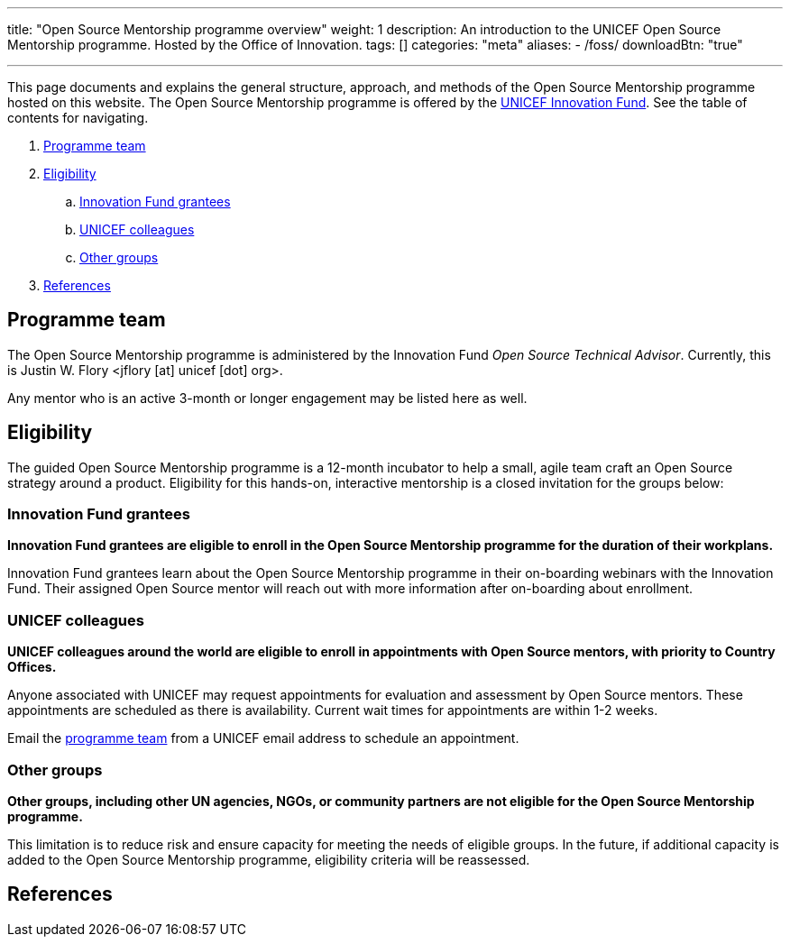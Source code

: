 ---
title: "Open Source Mentorship programme overview"
weight: 1
description: An introduction to the UNICEF Open Source Mentorship programme. Hosted by the Office of Innovation.
tags: []
categories: "meta"
aliases:
    - /foss/
downloadBtn: "true"

---
// document settings
:hide-uri-scheme:
// reference links
:unicef-advisor: Justin W. Flory
:unicef-advisor-email: jflory [at] unicef [dot] org
:unicef-fund: https://www.unicefinnovationfund.org/[UNICEF Innovation Fund,window=read-later]
:unicef-colleague-support-timeframe: within 1-2 weeks

This page documents and explains the general structure, approach, and methods of the Open Source Mentorship programme hosted on this website.
The Open Source Mentorship programme is offered by the {unicef-fund}.
See the table of contents for navigating.

//TODO fix hugo theme to correctly render toc attributes instead of hand-typing them out
. link:#team[Programme team]
. link:#eligibility[Eligibility]
.. link:#eligibility-fund[Innovation Fund grantees]
.. link:#eligibility-unicef[UNICEF colleagues]
.. link:#eligibility-others[Other groups]
. link:#refs[References]


[[team]]
== Programme team

The Open Source Mentorship programme is administered by the Innovation Fund _Open Source Technical Advisor_.
Currently, this is {unicef-advisor} <{unicef-advisor-email}>.

Any mentor who is an active 3-month or longer engagement may be listed here as well.


[[eligibility]]
== Eligibility

The guided Open Source Mentorship programme is a 12-month incubator to help a small, agile team craft an Open Source strategy around a product.
Eligibility for this hands-on, interactive mentorship is a closed invitation for the groups below:

[[eligibility-fund]]
=== Innovation Fund grantees

*Innovation Fund grantees are eligible to enroll in the Open Source Mentorship programme for the duration of their workplans.*

Innovation Fund grantees learn about the Open Source Mentorship programme in their on-boarding webinars with the Innovation Fund.
Their assigned Open Source mentor will reach out with more information after on-boarding about enrollment.

[[eligibility-unicef]]
=== UNICEF colleagues

*UNICEF colleagues around the world are eligible to enroll in appointments with Open Source mentors, with priority to Country Offices.*

Anyone associated with UNICEF may request appointments for evaluation and assessment by Open Source mentors.
These appointments are scheduled as there is availability.
Current wait times for appointments are {unicef-colleague-support-timeframe}.

Email the link:#team[programme team] from a UNICEF email address to schedule an appointment.

[[eligibility-others]]
=== Other groups

*Other groups, including other UN agencies, NGOs, or community partners are not eligible for the Open Source Mentorship programme.*

This limitation is to reduce risk and ensure capacity for meeting the needs of eligible groups.
In the future, if additional capacity is added to the Open Source Mentorship programme, eligibility criteria will be reassessed.


[[refs]]
== References
